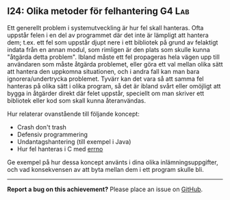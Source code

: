 #+html: <a name="24"></a>
** I24: Olika metoder för felhantering :G4:Lab:

 Ett generellt problem i systemutveckling är hur fel skall
 hanteras. Ofta uppstår felen i en del av programmet där det inte
 är lämpligt att hantera dem; t.ex. ett fel som uppstår djupt nere
 i ett bibliotek på grund av felaktigt indata från en annan modul,
 som rimligen är den plats som skulle kunna "åtgärda detta
 problem". Ibland måste ett fel propageras hela vägen upp till
 användaren som måste åtgärda problemet, eller göra ett val mellan
 olika sätt att hantera den uppkomna situationen, och i andra fall
 kan man bara ignorera/undertrycka problemet. Tyvärr kan det vara
 så att samma fel hanteras på olika sätt i olika program, så det är
 ibland svårt eller omöjligt att bygga in åtgärder direkt där felet
 uppstår, speciellt om man skriver ett bibliotek eller kod som
 skall kunna återanvändas.

 Hur relaterar ovanstående till följande koncept:

 - Crash don't trash
 - Defensiv programmering
 - Undantagshantering (till exempel i Java)
 - Hur fel hanteras i C med [[https://www.tutorialspoint.com/cprogramming/c_error_handling.htm][errno]]

 Ge exempel på hur dessa koncept använts i dina olika
 inlämningsuppgifter, och vad konsekvensen av att byta mellan dem i
 ett program skulle bli.


-----

*Report a bug on this achievement?* Please place an issue on [[https://github.com/IOOPM-UU/achievements/issues/new?title=Bug%20in%20achievement%20I24&body=Please%20describe%20the%20bug,%20comment%20or%20issue%20here&assignee=TobiasWrigstad][GitHub]].
